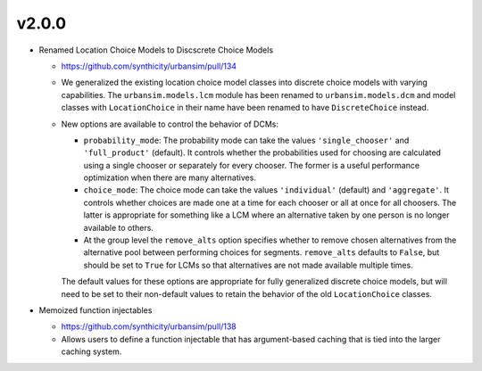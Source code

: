 v2.0.0
======

* Renamed Location Choice Models to Discscrete Choice Models

  * https://github.com/synthicity/urbansim/pull/134
  * We generalized the existing location choice model classes into
    discrete choice models with varying capabilities.
    The ``urbansim.models.lcm`` module has been renamed to
    ``urbansim.models.dcm`` and model classes with ``LocationChoice``
    in their name have been renamed to have ``DiscreteChoice`` instead.
  * New options are available to control the behavior of DCMs:

    * ``probability_mode``: The probability mode can take the values
      ``'single_chooser'`` and ``'full_product'`` (default).
      It controls whether the probabilities used for choosing are calculated
      using a single chooser or separately for every chooser.
      The former is a useful performance optimization when there are
      many alternatives.
    * ``choice_mode``: The choice mode can take the values
      ``'individual'`` (default) and ``'aggregate'``.
      It controls whether choices are made one at a time for each chooser
      or all at once for all choosers.
      The latter is appropriate for something like a LCM
      where an alternative taken by one person is no longer available
      to others.
    * At the group level the ``remove_alts`` option specifies whether to
      remove chosen alternatives from the alternative pool between
      performing choices for segments. ``remove_alts`` defaults to ``False``,
      but should be set to ``True`` for LCMs so that alternatives
      are not made available multiple times.

    The default values for these options are appropriate for fully generalized
    discrete choice models, but will need to be set to their non-default
    values to retain the behavior of the old ``LocationChoice`` classes.

* Memoized function injectables

  * https://github.com/synthicity/urbansim/pull/138
  * Allows users to define a function injectable that has argument-based
    caching that is tied into the larger caching system.

